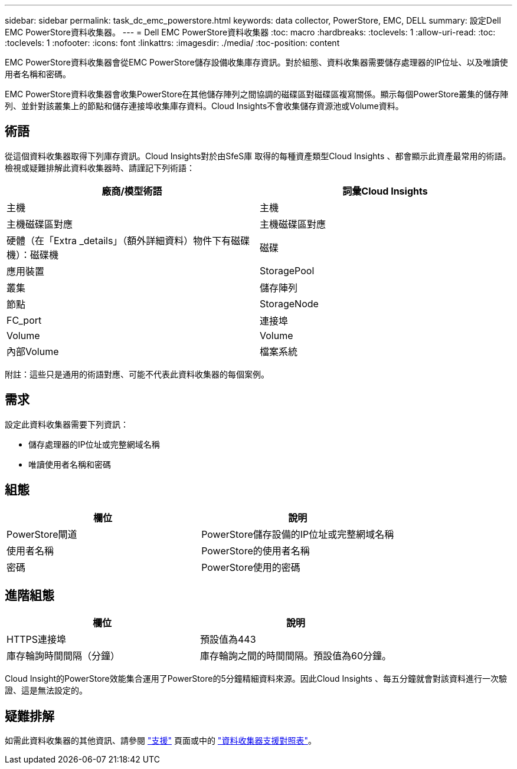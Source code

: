 ---
sidebar: sidebar 
permalink: task_dc_emc_powerstore.html 
keywords: data collector, PowerStore, EMC, DELL 
summary: 設定Dell EMC PowerStore資料收集器。 
---
= Dell EMC PowerStore資料收集器
:toc: macro
:hardbreaks:
:toclevels: 1
:allow-uri-read: 
:toc: 
:toclevels: 1
:nofooter: 
:icons: font
:linkattrs: 
:imagesdir: ./media/
:toc-position: content


[role="lead"]
EMC PowerStore資料收集器會從EMC PowerStore儲存設備收集庫存資訊。對於組態、資料收集器需要儲存處理器的IP位址、以及唯讀使用者名稱和密碼。

EMC PowerStore資料收集器會收集PowerStore在其他儲存陣列之間協調的磁碟區對磁碟區複寫關係。顯示每個PowerStore叢集的儲存陣列、並針對該叢集上的節點和儲存連接埠收集庫存資料。Cloud Insights不會收集儲存資源池或Volume資料。



== 術語

從這個資料收集器取得下列庫存資訊。Cloud Insights對於由SfeS庫 取得的每種資產類型Cloud Insights 、都會顯示此資產最常用的術語。檢視或疑難排解此資料收集器時、請謹記下列術語：

[cols="2*"]
|===
| 廠商/模型術語 | 詞彙Cloud Insights 


| 主機 | 主機 


| 主機磁碟區對應 | 主機磁碟區對應 


| 硬體（在「Extra _details」（額外詳細資料）物件下有磁碟機）：磁碟機 | 磁碟 


| 應用裝置 | StoragePool 


| 叢集 | 儲存陣列 


| 節點 | StorageNode 


| FC_port | 連接埠 


| Volume | Volume 


| 內部Volume | 檔案系統 
|===
附註：這些只是通用的術語對應、可能不代表此資料收集器的每個案例。



== 需求

設定此資料收集器需要下列資訊：

* 儲存處理器的IP位址或完整網域名稱
* 唯讀使用者名稱和密碼




== 組態

[cols="2*"]
|===
| 欄位 | 說明 


| PowerStore閘道 | PowerStore儲存設備的IP位址或完整網域名稱 


| 使用者名稱 | PowerStore的使用者名稱 


| 密碼 | PowerStore使用的密碼 
|===


== 進階組態

[cols="2*"]
|===
| 欄位 | 說明 


| HTTPS連接埠 | 預設值為443 


| 庫存輪詢時間間隔（分鐘） | 庫存輪詢之間的時間間隔。預設值為60分鐘。 
|===
Cloud Insight的PowerStore效能集合運用了PowerStore的5分鐘精細資料來源。因此Cloud Insights 、每五分鐘就會對該資料進行一次驗證、這是無法設定的。



== 疑難排解

如需此資料收集器的其他資訊、請參閱 link:concept_requesting_support.html["支援"] 頁面或中的 link:https://docs.netapp.com/us-en/cloudinsights/CloudInsightsDataCollectorSupportMatrix.pdf["資料收集器支援對照表"]。
